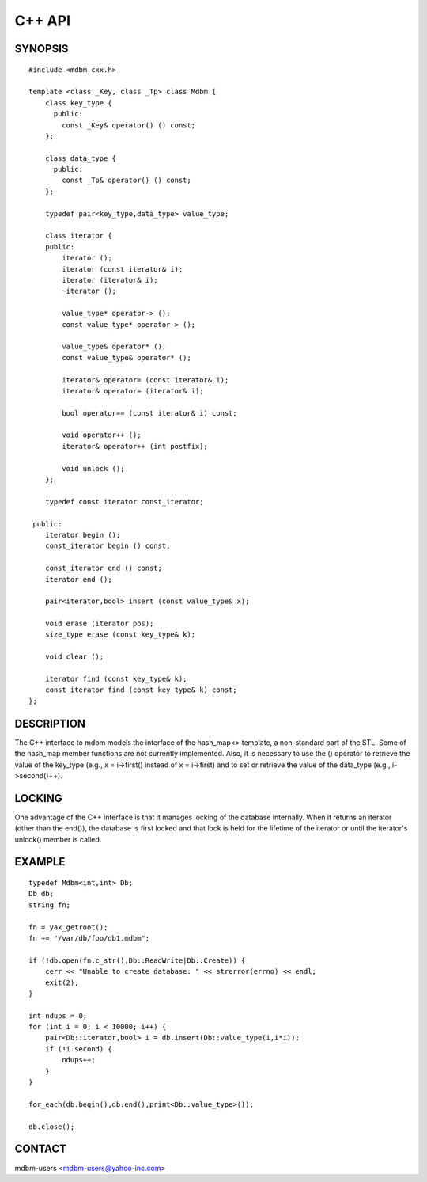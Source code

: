.. $Id$
   $URL$

.. _mdbm_cxx:

C++ API
=======

SYNOPSIS
--------

::

  #include <mdbm_cxx.h>

  template <class _Key, class _Tp> class Mdbm {
      class key_type {
	public:
	  const _Key& operator() () const;
      };

      class data_type {
	public:
	  const _Tp& operator() () const;
      };

      typedef pair<key_type,data_type> value_type;

      class iterator {
      public:
	  iterator ();
	  iterator (const iterator& i);
	  iterator (iterator& i);
	  ~iterator ();

	  value_type* operator-> ();
	  const value_type* operator-> ();

	  value_type& operator* ();
	  const value_type& operator* ();

	  iterator& operator= (const iterator& i);
	  iterator& operator= (iterator& i);

	  bool operator== (const iterator& i) const;

	  void operator++ ();
	  iterator& operator++ (int postfix);

	  void unlock ();
      };

      typedef const iterator const_iterator;

   public:
      iterator begin ();
      const_iterator begin () const;

      const_iterator end () const;
      iterator end ();

      pair<iterator,bool> insert (const value_type& x);

      void erase (iterator pos);
      size_type erase (const key_type& k);

      void clear ();

      iterator find (const key_type& k);
      const_iterator find (const key_type& k) const;
  };

DESCRIPTION
-----------

The C++ interface to mdbm models the interface of the hash_map<>
template, a non-standard part of the STL.  Some of the hash_map
member functions are not currently implemented.  Also, it is
necessary to use the () operator to retrieve the value of the
key_type (e.g., x = i->first() instead of x = i->first) and to
set or retrieve the value of the data_type (e.g., i->second()++).

LOCKING
-------

One advantage of the C++ interface is that it manages locking of
the database internally.  When it returns an iterator (other than
the end()), the database is first locked and that lock is held
for the lifetime of the iterator or until the iterator's unlock()
member is called.

EXAMPLE
-------

::

  typedef Mdbm<int,int> Db;
  Db db;
  string fn;

  fn = yax_getroot();
  fn += "/var/db/foo/db1.mdbm";

  if (!db.open(fn.c_str(),Db::ReadWrite|Db::Create)) {
      cerr << "Unable to create database: " << strerror(errno) << endl;
      exit(2);
  }

  int ndups = 0;
  for (int i = 0; i < 10000; i++) {
      pair<Db::iterator,bool> i = db.insert(Db::value_type(i,i*i));
      if (!i.second) {
	  ndups++;
      }
  }

  for_each(db.begin(),db.end(),print<Db::value_type>());

  db.close();

CONTACT
-------

mdbm-users <mdbm-users@yahoo-inc.com>


.. End of documentation

   emacsen buffer-local ispell variables -- Do not delete.

   === content ===
   LocalWords: Tp bool cerr const cxx emacsen endl errno fn getroot mdbm
   LocalWords: ndups pos strerror yax

   Local Variables:
   mode: text
   fill-column: 80
   indent-tabs-mode: nil
   tab-width: 4
   End:
